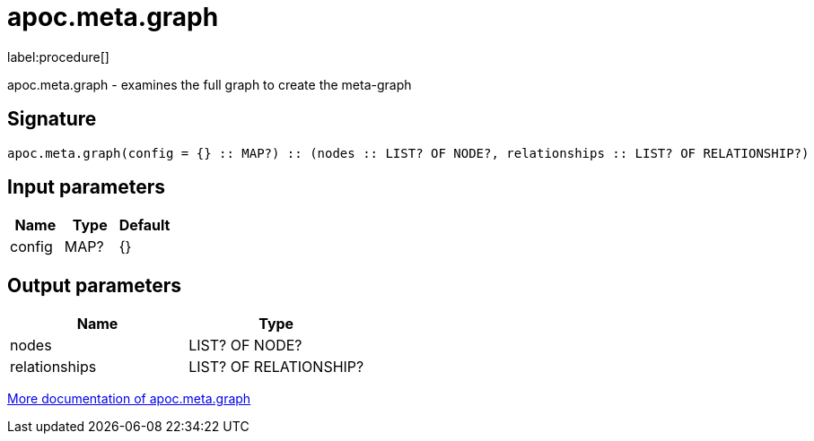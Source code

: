 ////
This file is generated by DocsTest, so don't change it!
////

= apoc.meta.graph
:description: This section contains reference documentation for the apoc.meta.graph procedure.

label:procedure[]

[.emphasis]
apoc.meta.graph - examines the full graph to create the meta-graph

== Signature

[source]
----
apoc.meta.graph(config = {} :: MAP?) :: (nodes :: LIST? OF NODE?, relationships :: LIST? OF RELATIONSHIP?)
----

== Input parameters
[.procedures, opts=header]
|===
| Name | Type | Default 
|config|MAP?|{}
|===

== Output parameters
[.procedures, opts=header]
|===
| Name | Type 
|nodes|LIST? OF NODE?
|relationships|LIST? OF RELATIONSHIP?
|===

xref::database-introspection/meta.adoc[More documentation of apoc.meta.graph,role=more information]


